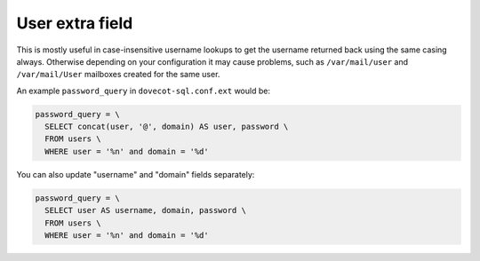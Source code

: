 .. _authentication-user_extra_field:

================
User extra field
================

This is mostly useful in case-insensitive username lookups to get the username
returned back using the same casing always. Otherwise depending on your
configuration it may cause problems, such as ``/var/mail/user`` and
``/var/mail/User`` mailboxes created for the same user.

An example ``password_query`` in ``dovecot-sql.conf.ext`` would be:

.. code-block:: none

  password_query = \
    SELECT concat(user, '@', domain) AS user, password \
    FROM users \
    WHERE user = '%n' and domain = '%d'

You can also update "username" and "domain" fields separately:

.. code-block:: none

  password_query = \
    SELECT user AS username, domain, password \
    FROM users \
    WHERE user = '%n' and domain = '%d'
